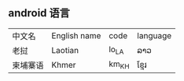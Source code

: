** android 语言 
| 中文名   | English name | code  | language |
| 老挝     | Laotian      | lo_LA | ລາວ      |
| 柬埔寨语 | Khmer        | km_KH | ខ្មែរ     |
